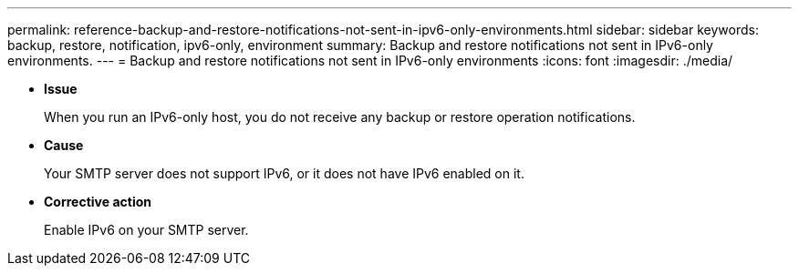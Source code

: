 ---
permalink: reference-backup-and-restore-notifications-not-sent-in-ipv6-only-environments.html
sidebar: sidebar
keywords: backup, restore, notification, ipv6-only, environment
summary: Backup and restore notifications not sent in IPv6-only environments.
---
= Backup and restore notifications not sent in IPv6-only environments
:icons: font
:imagesdir: ./media/

* *Issue*
+
When you run an IPv6-only host, you do not receive any backup or restore operation notifications.

* *Cause*
+
Your SMTP server does not support IPv6, or it does not have IPv6 enabled on it.

* *Corrective action*
+
Enable IPv6 on your SMTP server.
